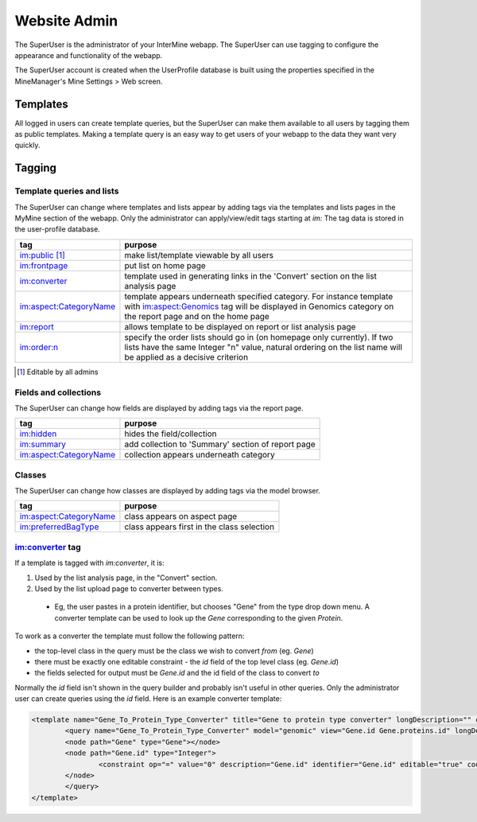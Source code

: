 Website Admin
================================

The SuperUser is the administrator of your InterMine webapp.  The SuperUser can use tagging to configure the appearance and functionality of the webapp.

The SuperUser account is created when the UserProfile database is built using the properties specified in the MineManager's Mine Settings > Web screen.

Templates
----------------

All logged in users can create template queries, but the SuperUser can make them available to all users by tagging them as public templates. Making a template query is an easy way to get users of your webapp to the data they want very quickly.

Tagging
--------

Template queries and lists
~~~~~~~~~~~~~~~~~~~~~~~~~~~~~~~~

The SuperUser can change where templates and lists appear by adding tags via the templates and lists pages in the MyMine section of the webapp. Only the administrator can apply/view/edit tags starting at `im:` The tag data is stored in the user-profile database.


======================  ===========================================================================================================================================================
tag                     purpose
======================  ===========================================================================================================================================================
im:public [1]_          make list/template viewable by all users 
im:frontpage            put list on home page 
im:converter            template used in generating links in the 'Convert' section on the list analysis page 
im:aspect:CategoryName  template appears underneath specified category. For instance template with im:aspect:Genomics tag will be displayed in Genomics category on the 
                        report page and on the home page
im:report               allows template to be displayed on report or list analysis page
im:order:n              specify the order lists should go in (on homepage only currently). If two lists have the same Integer "n" value, natural ordering on the list name will be 
                        applied as a decisive criterion
======================  ===========================================================================================================================================================

.. [1] Editable by all admins 

Fields and collections
~~~~~~~~~~~~~~~~~~~~~~~~~~~~~~~~

The SuperUser can change how fields are displayed by adding tags via the report page.

======================  ===========================================================================================================================================================
tag                     purpose
======================  ===========================================================================================================================================================
im:hidden               hides the field/collection 
im:summary              add collection to 'Summary' section of report page 
im:aspect:CategoryName  collection appears underneath category 
======================  ===========================================================================================================================================================

Classes
~~~~~~~~~~~~~~~~~~~~~~~~~~~~~~~~

The SuperUser can change how classes are displayed by adding tags via the model browser.

======================  ===========================================================================================================================================================
tag                     purpose
======================  ===========================================================================================================================================================
im:aspect:CategoryName  class appears on aspect page 
im:preferredBagType     class appears first in the class selection 
======================  ===========================================================================================================================================================

im:converter tag
~~~~~~~~~~~~~~~~~~~~~~~~~~~~~~~~


If a template is tagged with `im:converter`, it is:

1. Used by the list analysis page, in the "Convert" section.
2. Used by the list upload page to converter between types.  

  * Eg, the user pastes in a protein identifier, but chooses "Gene" from the type drop down menu.  A converter template can be used to look up the `Gene` corresponding to the given `Protein`.

To work as a converter the template must follow the following pattern:

* the top-level class in the query must be the class we wish to convert *from* (eg. `Gene`)
* there must be exactly one editable constraint - the `id` field of the top level class (eg. `Gene.id`)
* the fields selected for output must be `Gene.id` and the id field of the class to convert *to*

Normally the `id` field isn't shown in the query builder and probably isn't useful in other queries.  Only the administrator user can create queries using the `id` field.  Here is an example converter template:

.. code-block:: xml

	<template name="Gene_To_Protein_Type_Converter" title="Gene to protein type converter" longDescription="" comment="">
  		<query name="Gene_To_Protein_Type_Converter" model="genomic" view="Gene.id Gene.proteins.id" longDescription="" sortOrder="Gene.id asc">
    		<node path="Gene" type="Gene"></node>
    		<node path="Gene.id" type="Integer">
      			<constraint op="=" value="0" description="Gene.id" identifier="Gene.id" editable="true" code="A"></constraint>
    		</node>
  		</query>
	</template>

.. index:: tagging, superuser, webapp admin


